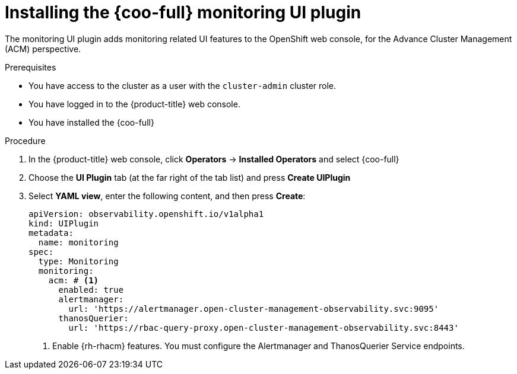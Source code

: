 // Module included in the following assemblies:

// * observability/cluster_observability_operator/ui_plugins/monitoring-ui-plugin.adoc

:_mod-docs-content-type: PROCEDURE
[id="coo-monitoring-ui-plugin-install_{context}"]
= Installing the {coo-full} monitoring UI plugin

The monitoring UI plugin adds monitoring related UI features to the OpenShift web console, for the Advance Cluster Management (ACM) perspective.

.Prerequisites

* You have access to the cluster as a user with the `cluster-admin` cluster role.
* You have logged in to the {product-title} web console.
* You have installed the {coo-full}

.Procedure

. In the {product-title} web console, click *Operators* -> *Installed Operators* and select {coo-full}
. Choose the *UI Plugin* tab (at the far right of the tab list) and press *Create UIPlugin*
. Select *YAML view*, enter the following content, and then press *Create*:
+
[source,yaml]
----
apiVersion: observability.openshift.io/v1alpha1
kind: UIPlugin
metadata:
  name: monitoring
spec:
  type: Monitoring
  monitoring:
    acm: # <1>
      enabled: true
      alertmanager:
        url: 'https://alertmanager.open-cluster-management-observability.svc:9095'
      thanosQuerier:
        url: 'https://rbac-query-proxy.open-cluster-management-observability.svc:8443'  
----
<1> Enable {rh-rhacm} features. You must configure the Alertmanager and ThanosQuerier Service endpoints.
